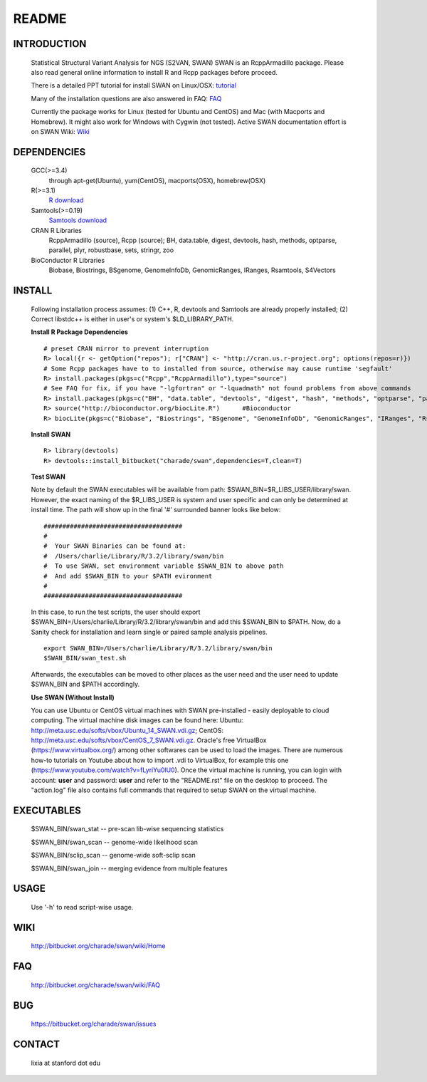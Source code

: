 README
========

INTRODUCTION
--------------
  Statistical Structural Variant Analysis for NGS (S2VAN, SWAN)
  SWAN is an RcppArmadillo package. Please also read general online information to install R and Rcpp packages before proceed. 
 
  There is a detailed PPT tutorial for install SWAN on Linux/OSX: 
  `tutorial <http://bitbucket.org/charade/swan/wiki/doc/SWAN_Installation.pptx>`_

  Many of the installation questions are also answered in FAQ:
  `FAQ <http://bitbucket.org/charade/swan/wiki/FAQ>`_

  Currently the package works for Linux (tested for Ubuntu and CentOS) and Mac (with Macports and Homebrew).
  It might also work for Windows with Cygwin (not tested).
  Active SWAN documentation effort is on SWAN Wiki:
  `Wiki <http://bitbucket.org/charade/swan/wiki>`_

DEPENDENCIES
--------------

  GCC(>=3.4)
        through apt-get(Ubuntu), yum(CentOS), macports(OSX), homebrew(OSX) 
  R(>=3.1)
        `R download <http://www.r-project.org>`_
  Samtools(>=0.19)
        `Samtools download <http://www.samtools.org>`_
  CRAN R Libraries
        RcppArmadillo (source), Rcpp (source);
        BH, data.table, digest, devtools, hash, methods, optparse, parallel, plyr, robustbase, sets, stringr, zoo
  BioConductor R Libraries
        Biobase, Biostrings, BSgenome, GenomeInfoDb, GenomicRanges, IRanges, Rsamtools, S4Vectors

INSTALL
-------------
  
  Following installation process assumes: (1) C++, R, devtools and Samtools are already properly installed; (2) Correct libstdc++ is either in user's or system's $LD_LIBRARY_PATH.

  **Install R Package Dependencies**
  
  :: 

    # preset CRAN mirror to prevent interruption
    R> local({r <- getOption("repos"); r["CRAN"] <- "http://cran.us.r-project.org"; options(repos=r)}) 
    # Some Rcpp packages have to to installed from source, otherwise may cause runtime 'segfault'
    R> install.packages(pkgs=c("Rcpp","RcppArmadillo"),type="source") 
    # See FAQ for fix, if you have "-lgfortran" or "-lquadmath" not found problems from above commands
    R> install.packages(pkgs=c("BH", "data.table", "devtools", "digest", "hash", "methods", "optparse", "parallel", "plyr", "robustbase", "sets", "stringr", "zoo"))  # other CRAN packages 
    R> source("http://bioconductor.org/biocLite.R")      #Bioconductor
    R> biocLite(pkgs=c("Biobase", "Biostrings", "BSgenome", "GenomeInfoDb", "GenomicRanges", "IRanges", "Rsamtools"))   # other Bioconductor packages
  
  **Install SWAN**
  
  ::

    R> library(devtools)
    R> devtools::install_bitbucket("charade/swan",dependencies=T,clean=T) 
  
  **Test SWAN**

  Note by default the SWAN executables will be available from path: $SWAN_BIN=$R_LIBS_USER/library/swan.
  However, the exact naming of the $R_LIBS_USER is system and user specific and can only be determined at install time.
  The path will show up in the final '#' surrounded banner looks like below:

  ::

    #####################################
    #
    #  Your SWAN Binaries can be found at:
    #  /Users/charlie/Library/R/3.2/library/swan/bin
    #  To use SWAN, set environment variable $SWAN_BIN to above path
    #  And add $SWAN_BIN to your $PATH evironment
    #
    #####################################
  
  In this case, to run the test scripts, the user should export $SWAN_BIN=/Users/charlie/Library/R/3.2/library/swan/bin and add this $SWAN_BIN to $PATH.
  Now, do a Sanity check for installation and learn single or paired sample analysis pipelines.

  ::
    
    export SWAN_BIN=/Users/charlie/Library/R/3.2/library/swan/bin
    $SWAN_BIN/swan_test.sh

  Afterwards, the executables can be moved to other places as the user need and the user need to update $SWAN_BIN and $PATH accordingly.

  **Use SWAN (Without Install)**
  
  You can use  Ubuntu or CentOS virtual machines with SWAN pre-installed - easily deployable to cloud computing. 
  The virtual machine disk images can be found here:
  Ubuntu: http://meta.usc.edu/softs/vbox/Ubuntu_14_SWAN.vdi.gz;
  CentOS: http://meta.usc.edu/softs/vbox/CentOS_7_SWAN.vdi.gz.
  Oracle's free VirtualBox (https://www.virtualbox.org/) among other softwares can be used to load the images. 
  There are numerous how-to tutorials on Youtube about how to import .vdi to VirtualBox, 
  for example this one (https://www.youtube.com/watch?v=fLyriYu0lU0). Once the virtual machine is running,
  you can login with account: **user** and password: **user** and refer to the "README.rst" file on the desktop
  to proceed. The "action.log" file also contains full commands that required to setup SWAN on the virtual machine. 

EXECUTABLES
------------

  $SWAN_BIN/swan_stat         --  pre-scan lib-wise sequencing statistics

  $SWAN_BIN/swan_scan         --  genome-wide likelihood scan

  $SWAN_BIN/sclip_scan        --  genome-wide soft-sclip scan

  $SWAN_BIN/swan_join         --  merging evidence from multiple features


USAGE
--------
  Use '-h' to read script-wise usage. 
  
WIKI
--------
  http://bitbucket.org/charade/swan/wiki/Home
  
FAQ
--------
  http://bitbucket.org/charade/swan/wiki/FAQ
  
BUG
--------
  https://bitbucket.org/charade/swan/issues

CONTACT
--------
  lixia at stanford dot edu